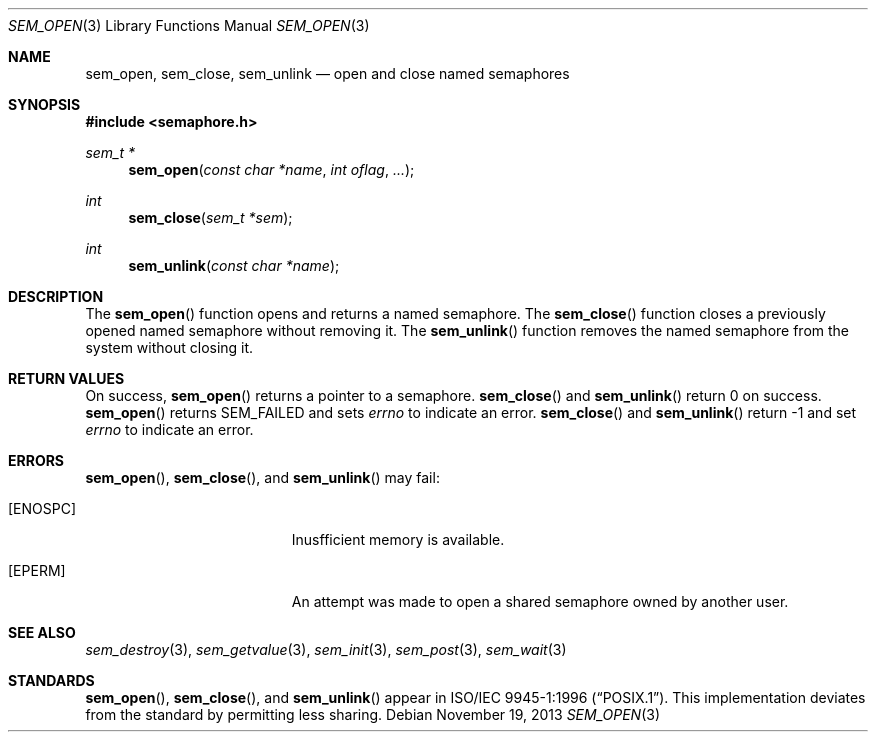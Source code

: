 .\" $OpenBSD: sem_open.3,v 1.7 2013/11/19 02:01:28 tedu Exp $
.\"
.\" Copyright (c) 2013 Ted Unangst <tedu@openbsd.org>
.\"
.\" Permission to use, copy, modify, and distribute this software for any
.\" purpose with or without fee is hereby granted, provided that the above
.\" copyright notice and this permission notice appear in all copies.
.\"
.\" THE SOFTWARE IS PROVIDED "AS IS" AND THE AUTHOR DISCLAIMS ALL WARRANTIES
.\" WITH REGARD TO THIS SOFTWARE INCLUDING ALL IMPLIED WARRANTIES OF
.\" MERCHANTABILITY AND FITNESS. IN NO EVENT SHALL THE AUTHOR BE LIABLE FOR
.\" ANY SPECIAL, DIRECT, INDIRECT, OR CONSEQUENTIAL DAMAGES OR ANY DAMAGES
.\" WHATSOEVER RESULTING FROM LOSS OF USE, DATA OR PROFITS, WHETHER IN AN
.\" ACTION OF CONTRACT, NEGLIGENCE OR OTHER TORTIOUS ACTION, ARISING OUT OF
.\" OR IN CONNECTION WITH THE USE OR PERFORMANCE OF THIS SOFTWARE.
.\"
.Dd $Mdocdate: November 19 2013 $
.Dt SEM_OPEN 3
.Os
.Sh NAME
.Nm sem_open ,
.Nm sem_close ,
.Nm sem_unlink
.Nd open and close named semaphores
.Sh SYNOPSIS
.In semaphore.h
.Ft sem_t *
.Fn sem_open "const char *name" "int oflag" "..."
.Ft int
.Fn sem_close "sem_t *sem"
.Ft int
.Fn sem_unlink "const char *name"
.Sh DESCRIPTION
The
.Fn sem_open
function opens and returns a named semaphore.
The
.Fn sem_close
function closes a previously opened named semaphore without removing it.
The
.Fn sem_unlink
function removes the named semaphore from the system without closing it.
.Sh RETURN VALUES
On success,
.Fn sem_open
returns a pointer to a semaphore.
.Fn sem_close
and
.Fn sem_unlink
return 0 on success.
.Fn sem_open
returns SEM_FAILED and sets
.Va errno
to indicate an error.
.Fn sem_close
and
.Fn sem_unlink
return -1 and set
.Va errno
to indicate an error.
.Sh ERRORS
.Fn sem_open ,
.Fn sem_close ,
and
.Fn sem_unlink
may fail:
.Bl -tag -width Er
.It Bq Er ENOSPC
Inusfficient memory is available.
.It Bq Er EPERM
An attempt was made to open a shared semaphore owned by another user.
.El
.Sh SEE ALSO
.Xr sem_destroy 3 ,
.Xr sem_getvalue 3 ,
.Xr sem_init 3 ,
.Xr sem_post 3 ,
.Xr sem_wait 3
.Sh STANDARDS
.Fn sem_open ,
.Fn sem_close ,
and
.Fn sem_unlink
appear in
.St -p1003.1-96 .
This implementation deviates from the standard by permitting less sharing.
